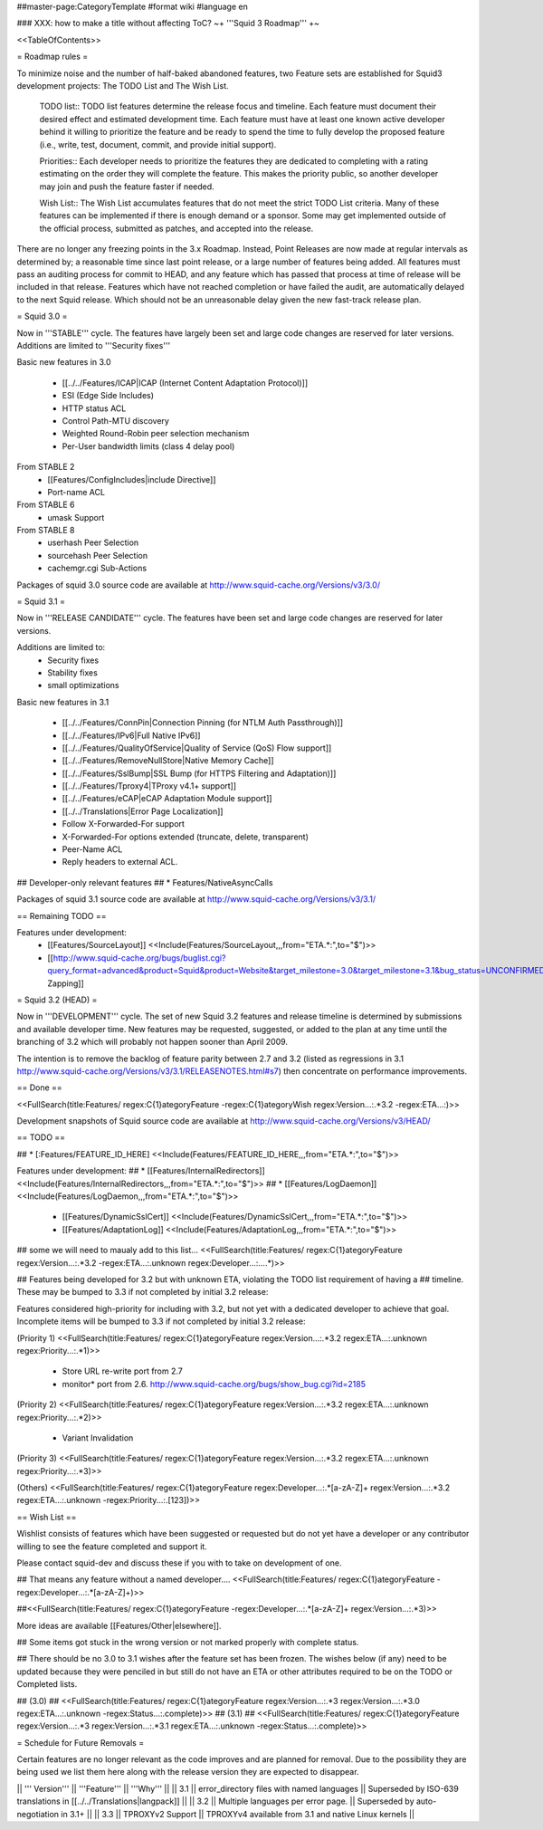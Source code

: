 ##master-page:CategoryTemplate
#format wiki
#language en

### XXX: how to make a title without affecting ToC?
~+ '''Squid 3 Roadmap''' +~

<<TableOfContents>>

= Roadmap rules =

To minimize noise and the number of half-baked abandoned features, two Feature sets are established for Squid3 development projects: The TODO List and The Wish List.

  TODO list:: TODO list features determine the release focus and timeline. Each feature must document their desired effect and estimated development time. Each feature must have at least one known active developer behind it willing to prioritize the feature and be ready to spend the time to fully develop the proposed feature (i.e., write, test, document, commit, and provide initial support).

  Priorities:: Each developer needs to prioritize the features they are dedicated to completing with a rating estimating on the order they will complete the feature. This makes the priority public, so another developer may join and push the feature faster if needed.

  Wish List:: The Wish List accumulates features that do not meet the strict TODO List criteria. Many of these features can be implemented if there is enough demand or a sponsor. Some may get implemented outside of the official process, submitted as patches, and accepted into the release.

There are no longer any freezing points in the 3.x Roadmap.  Instead, Point Releases are now made at regular intervals as determined by; a reasonable time since last point release, or a large number of features being added.
All features must pass an auditing process for commit to HEAD, and any feature which has passed that process at time of release will be included in that release.
Features which have not reached completion or have failed the audit, are automatically delayed to the next Squid release. Which should not be an unreasonable delay given the new fast-track release plan.


= Squid 3.0 =

Now in '''STABLE''' cycle.
The features have largely been set and large code changes are reserved for later versions. Additions are limited to '''Security fixes'''

Basic new features in 3.0

 * [[../../Features/ICAP|ICAP (Internet Content Adaptation Protocol)]]
 * ESI (Edge Side Includes)
 * HTTP status ACL
 * Control Path-MTU discovery
 * Weighted Round-Robin peer selection mechanism
 * Per-User bandwidth limits (class 4 delay pool)

From STABLE 2
 * [[Features/ConfigIncludes|include Directive]]
 * Port-name ACL

From STABLE 6
 * umask Support

From STABLE 8
 * userhash Peer Selection
 * sourcehash Peer Selection
 * cachemgr.cgi Sub-Actions

Packages of squid 3.0 source code are available at
http://www.squid-cache.org/Versions/v3/3.0/

= Squid 3.1 =

Now in '''RELEASE CANDIDATE''' cycle.
The features have been set and large code changes are reserved for later versions.

Additions are limited to:
 * Security fixes
 * Stability fixes
 * small optimizations

Basic new features in 3.1

 * [[../../Features/ConnPin|Connection Pinning (for NTLM Auth Passthrough)]]
 * [[../../Features/IPv6|Full Native IPv6]]
 * [[../../Features/QualityOfService|Quality of Service (QoS) Flow support]]
 * [[../../Features/RemoveNullStore|Native Memory Cache]]
 * [[../../Features/SslBump|SSL Bump (for HTTPS Filtering and Adaptation)]]
 * [[../../Features/Tproxy4|TProxy v4.1+ support]]
 * [[../../Features/eCAP|eCAP Adaptation Module support]]
 * [[../../Translations|Error Page Localization]]
 * Follow X-Forwarded-For support
 * X-Forwarded-For options extended (truncate, delete, transparent)
 * Peer-Name ACL
 * Reply headers to external ACL.

## Developer-only relevant features
## * Features/NativeAsyncCalls

Packages of squid 3.1 source code are available at
http://www.squid-cache.org/Versions/v3/3.1/

== Remaining TODO ==

Features under development:
 * [[Features/SourceLayout]] <<Include(Features/SourceLayout,,,from="ETA.*:",to="$")>>
 * [[http://www.squid-cache.org/bugs/buglist.cgi?query_format=advanced&product=Squid&product=Website&target_milestone=3.0&target_milestone=3.1&bug_status=UNCONFIRMED&bug_status=NEW&bug_status=ASSIGNED&bug_status=REOPENED&bug_severity=blocker&bug_severity=critical&bug_severity=major&bug_severity=normal&emailtype1=substring&email1=&emailtype2=substring&email2=&bugidtype=include&order=bugs.bug_severity%2Cbugs.bug_id&chfieldto=Now&cmdtype=doit|Bug Zapping]]

= Squid 3.2 (HEAD) =

Now in '''DEVELOPMENT''' cycle.
The set of new Squid 3.2 features and release timeline is determined by submissions and available developer time. New features may be requested, suggested, or added to the plan at any time until the branching of 3.2 which will probably not happen sooner than April 2009.

The intention is to remove the backlog of feature parity between 2.7 and 3.2 (listed as regressions in 3.1 http://www.squid-cache.org/Versions/v3/3.1/RELEASENOTES.html#s7) then concentrate on performance improvements.

== Done ==

<<FullSearch(title:Features/ regex:C{1}ategoryFeature -regex:C{1}ategoryWish regex:Version...:.*3.2 -regex:ETA...:)>>


Development snapshots of Squid source code are available at
http://www.squid-cache.org/Versions/v3/HEAD/

== TODO ==

##  * [:Features/FEATURE_ID_HERE] <<Include(Features/FEATURE_ID_HERE,,,from="ETA.*:",to="$")>>

Features under development:
## * [[Features/InternalRedirectors]] <<Include(Features/InternalRedirectors,,,from="ETA.*:",to="$")>>
## * [[Features/LogDaemon]] <<Include(Features/LogDaemon,,,from="ETA.*:",to="$")>>
 * [[Features/DynamicSslCert]] <<Include(Features/DynamicSslCert,,,from="ETA.*:",to="$")>>
 * [[Features/AdaptationLog]] <<Include(Features/AdaptationLog,,,from="ETA.*:",to="$")>>

## some we will need to maualy add to this list...
<<FullSearch(title:Features/ regex:C{1}ategoryFeature regex:Version...:.*3.2 -regex:ETA...:.unknown regex:Developer...:....*)>>

## Features being developed for 3.2 but with unknown ETA, violating the TODO list requirement of having a
## timeline. These may be bumped to 3.3 if not completed by initial 3.2 release:

Features considered high-priority for including with 3.2, but not yet with a dedicated developer to achieve that goal. Incomplete items will be bumped to 3.3 if not completed by initial 3.2 release:

(Priority 1)
<<FullSearch(title:Features/ regex:C{1}ategoryFeature regex:Version...:.*3.2 regex:ETA...:.unknown regex:Priority...:.*1)>>
 * Store URL re-write port from 2.7
 * monitor* port from 2.6. http://www.squid-cache.org/bugs/show_bug.cgi?id=2185
(Priority 2)
<<FullSearch(title:Features/ regex:C{1}ategoryFeature regex:Version...:.*3.2 regex:ETA...:.unknown regex:Priority...:.*2)>>
 * Variant Invalidation
(Priority 3)
<<FullSearch(title:Features/ regex:C{1}ategoryFeature regex:Version...:.*3.2 regex:ETA...:.unknown regex:Priority...:.*3)>>

(Others)
<<FullSearch(title:Features/ regex:C{1}ategoryFeature regex:Developer...:.*[a-zA-Z]+ regex:Version...:.*3.2 regex:ETA...:.unknown -regex:Priority...:.[123])>>


== Wish List ==

Wishlist consists of features which have been suggested or requested but do not yet have a developer or any contributor willing to see the feature completed and support it.

Please contact squid-dev and discuss these if you with to take on development of one.

## That means any feature without a named developer....
<<FullSearch(title:Features/ regex:C{1}ategoryFeature -regex:Developer...:.*[a-zA-Z]+)>>

##<<FullSearch(title:Features/ regex:C{1}ategoryFeature -regex:Developer...:.*[a-zA-Z]+ regex:Version...:.*3)>>

More ideas are available [[Features/Other|elsewhere]].

## Some items got stuck in the wrong version or not marked properly with complete status.

## There should be no 3.0 to 3.1 wishes after the feature set has been frozen. The wishes below (if any) need to be updated because they were penciled in but still do not have an ETA or other attributes required to be on the TODO or Completed lists.

## (3.0)
## <<FullSearch(title:Features/ regex:C{1}ategoryFeature regex:Version...:.*3 regex:Version...:.*3\.0 regex:ETA...:.unknown -regex:Status...:.complete)>>
## (3.1)
## <<FullSearch(title:Features/ regex:C{1}ategoryFeature regex:Version...:.*3 regex:Version...:.*3\.1 regex:ETA...:.unknown -regex:Status...:.complete)>>

= Schedule for Future Removals =

Certain features are no longer relevant as the code improves and are planned for removal. Due to the possibility they are being used we list them here along with the release version they are expected to disappear.

|| ''' Version''' || '''Feature''' || '''Why''' ||
|| 3.1 || error_directory files with named languages || Superseded by ISO-639 translations in [[../../Translations|langpack]] ||
|| 3.2 || Multiple languages per error page. || Superseded by auto-negotiation in 3.1+ ||
|| 3.3 || TPROXYv2 Support || TPROXYv4 available from 3.1 and native Linux kernels ||
